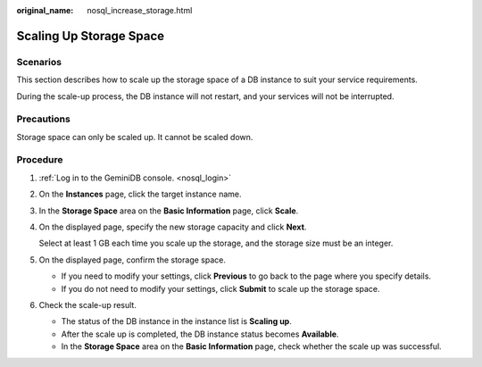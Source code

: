 :original_name: nosql_increase_storage.html

.. _nosql_increase_storage:

Scaling Up Storage Space
========================

Scenarios
---------

This section describes how to scale up the storage space of a DB instance to suit your service requirements.

During the scale-up process, the DB instance will not restart, and your services will not be interrupted.

Precautions
-----------

Storage space can only be scaled up. It cannot be scaled down.

Procedure
---------

#. :ref:`Log in to the GeminiDB console. <nosql_login>`

#. On the **Instances** page, click the target instance name.

#. In the **Storage Space** area on the **Basic Information** page, click **Scale**.

#. On the displayed page, specify the new storage capacity and click **Next**.

   Select at least 1 GB each time you scale up the storage, and the storage size must be an integer.

#. On the displayed page, confirm the storage space.

   -  If you need to modify your settings, click **Previous** to go back to the page where you specify details.
   -  If you do not need to modify your settings, click **Submit** to scale up the storage space.

#. Check the scale-up result.

   -  The status of the DB instance in the instance list is **Scaling up**.
   -  After the scale up is completed, the DB instance status becomes **Available**.
   -  In the **Storage Space** area on the **Basic Information** page, check whether the scale up was successful.
